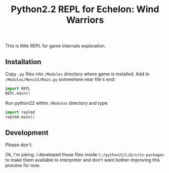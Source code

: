 #+TITLE: Python2.2 REPL for Echelon: Wind Warriors

This is little REPL for game internals exploration.

** Installation
   Copy =.py= files into =/Modules= directory where game is installed.
   Add to =/Modules/Menu15/Main.py= somewhere near file's end:
   #+begin_src python
     import REPL
     REPL.main()
   #+end_src

   Run python22 within =/Modules= directory and type:
   #+begin_src python
     import replmd
     replmd.main()
   #+end_src

** Development
   Please don't.

   Ok, I'm joking. I developed those files inside =C:/python22/Lib/site-packages= to make them
   available to interpreter and don't want bother improving this process for now.
